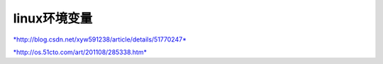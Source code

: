 
linux环境变量
--------------

`*http://blog.csdn.net/xyw591238/article/details/51770247* <http://blog.csdn.net/xyw591238/article/details/51770247>`__

`*http://os.51cto.com/art/201108/285338.htm* <http://os.51cto.com/art/201108/285338.htm>`__
